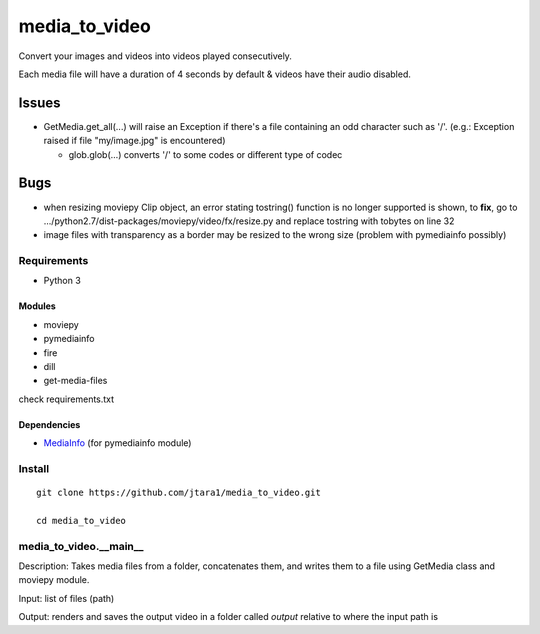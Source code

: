 media_to_video
==============

Convert your images and videos into videos played consecutively.

Each media file will have a duration of 4 seconds by default & videos
have their audio disabled.

Issues
~~~~~~

-  GetMedia.get\_all(...) will raise an Exception if there's a file
   containing an odd character such as '/'. (e.g.: Exception raised if
   file "my/image.jpg" is encountered)

   -  glob.glob(...) converts '/' to some codes or different type of
      codec

Bugs
~~~~

-  when resizing moviepy Clip object, an error stating tostring()
   function is no longer supported is shown, to **fix**, go to
   .../python2.7/dist-packages/moviepy/video/fx/resize.py and replace
   tostring with tobytes on line 32

-  image files with transparency as a border may be resized to the wrong
   size (problem with pymediainfo possibly)

Requirements
------------

-  Python 3

Modules
^^^^^^^

-  moviepy
-  pymediainfo
-  fire
-  dill
- get-media-files

check requirements.txt

Dependencies
^^^^^^^^^^^^

-  `MediaInfo <https://mediaarea.net/en/MediaInfo/Download>`__ (for
   pymediainfo module)

Install
-------

::

    git clone https://github.com/jtara1/media_to_video.git

    cd media_to_video


media_to_video.__main__
-----------------------

Description: Takes media files from a folder, concatenates them, and
writes them to a file using GetMedia class and moviepy module.

Input: list of files (path)

Output: renders and saves the output video in a folder called `output` relative to where the input path is
